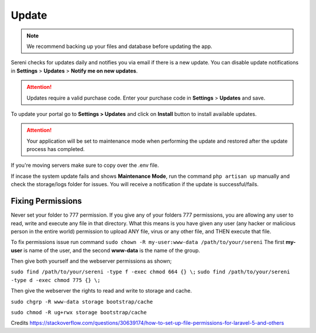 Update
======

.. NOTE:: We recommend backing up your files and database before updating the app.

Sereni checks for updates daily and notifies you via email if there is a new update. You can disable update notifications in **Settings** > **Updates** > **Notify me on new updates**.

.. ATTENTION:: Updates require a valid purchase code. Enter your purchase code in **Settings** > **Updates** and save.

To update your portal go to **Settings > Updates** and click on **Install** button to install available updates.

.. ATTENTION:: Your application will be set to maintenance mode when performing the update and restored after the update process has completed.

If you're moving servers make sure to copy over the .env file.

If incase the system update fails and shows **Maintenance Mode**, run the command ``php artisan up`` manually and check the storage/logs folder for issues.
You will receive a notification if the update is successful/fails.

Fixing Permissions
"""""""""""""""""""""
Never set your folder to 777 permission.
If you give any of your folders 777 permissions, you are allowing any user to read, write and execute any file in that directory. What this means is you have given any user (any hacker or malicious person in the entire world) permission to upload ANY file, virus or any other file, and THEN execute that file.

To fix permissions issue run command ``sudo chown -R my-user:www-data /path/to/your/sereni``
The first **my-user** is name of the user, and the second **www-data** is the name of the group.

Then give both yourself and the webserver permissions as shown;

``sudo find /path/to/your/sereni -type f -exec chmod 664 {} \;``
``sudo find /path/to/your/sereni -type d -exec chmod 775 {} \;``

Then give the webserver the rights to read and write to storage and cache.

``sudo chgrp -R www-data storage bootstrap/cache``  

``sudo chmod -R ug+rwx storage bootstrap/cache``  

Credits https://stackoverflow.com/questions/30639174/how-to-set-up-file-permissions-for-laravel-5-and-others
